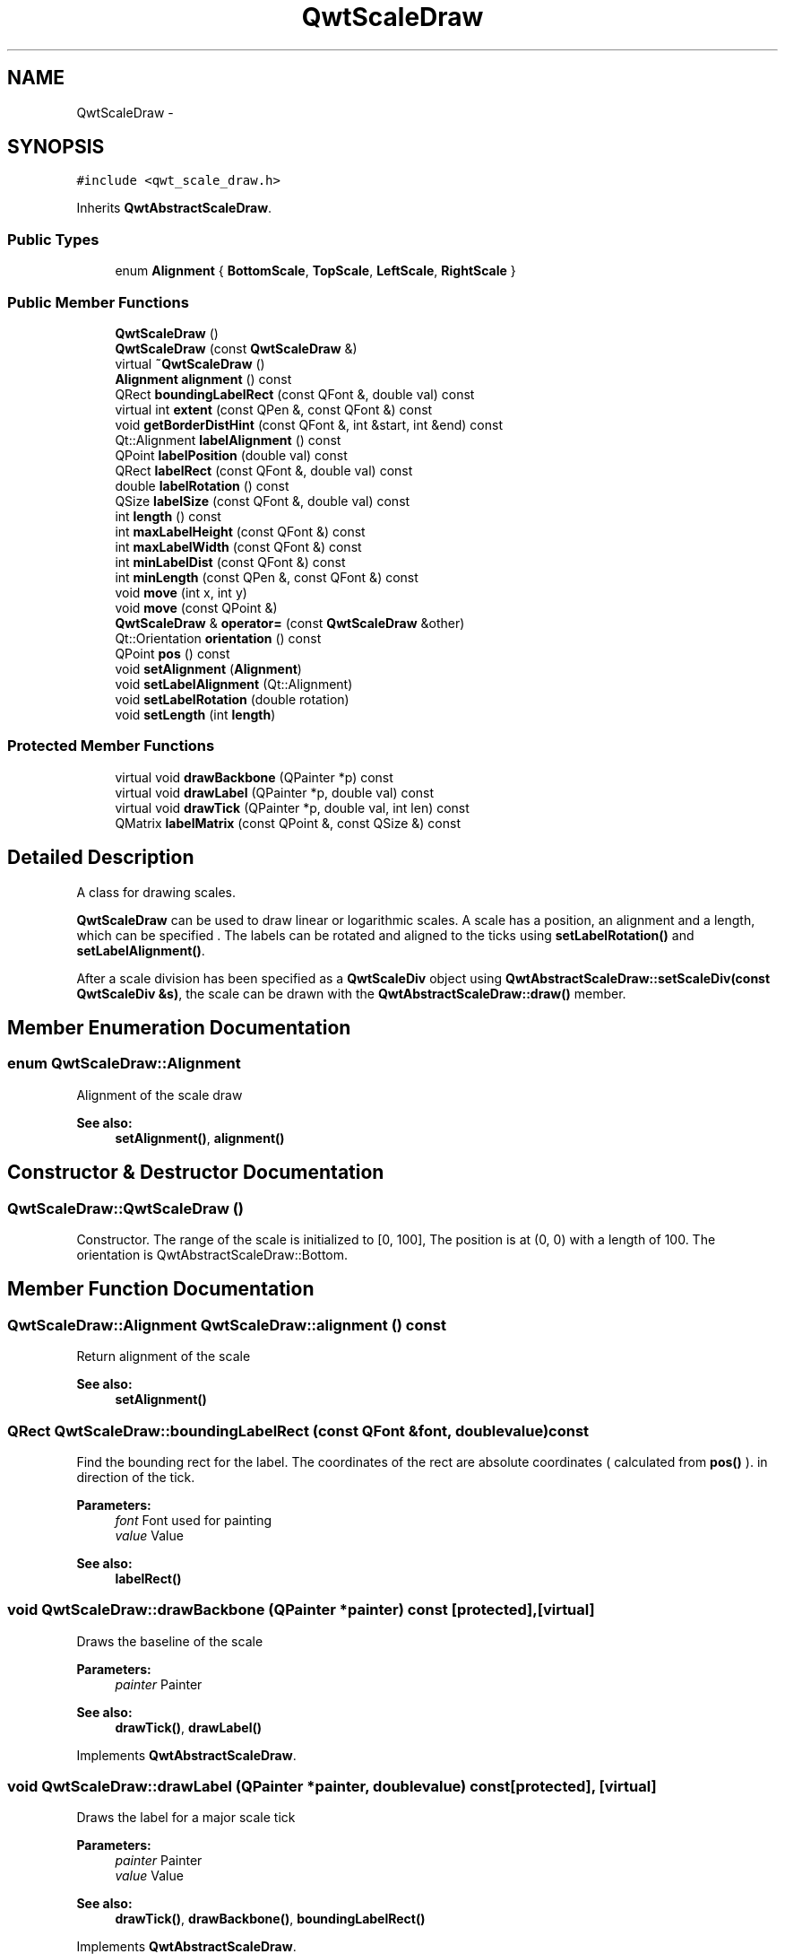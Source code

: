 .TH "QwtScaleDraw" 3 "Tue Nov 20 2012" "Version 5.2.3" "Qwt User's Guide" \" -*- nroff -*-
.ad l
.nh
.SH NAME
QwtScaleDraw \- 
.SH SYNOPSIS
.br
.PP
.PP
\fC#include <qwt_scale_draw\&.h>\fP
.PP
Inherits \fBQwtAbstractScaleDraw\fP\&.
.SS "Public Types"

.in +1c
.ti -1c
.RI "enum \fBAlignment\fP { \fBBottomScale\fP, \fBTopScale\fP, \fBLeftScale\fP, \fBRightScale\fP }"
.br
.in -1c
.SS "Public Member Functions"

.in +1c
.ti -1c
.RI "\fBQwtScaleDraw\fP ()"
.br
.ti -1c
.RI "\fBQwtScaleDraw\fP (const \fBQwtScaleDraw\fP &)"
.br
.ti -1c
.RI "virtual \fB~QwtScaleDraw\fP ()"
.br
.ti -1c
.RI "\fBAlignment\fP \fBalignment\fP () const "
.br
.ti -1c
.RI "QRect \fBboundingLabelRect\fP (const QFont &, double val) const "
.br
.ti -1c
.RI "virtual int \fBextent\fP (const QPen &, const QFont &) const "
.br
.ti -1c
.RI "void \fBgetBorderDistHint\fP (const QFont &, int &start, int &end) const "
.br
.ti -1c
.RI "Qt::Alignment \fBlabelAlignment\fP () const "
.br
.ti -1c
.RI "QPoint \fBlabelPosition\fP (double val) const "
.br
.ti -1c
.RI "QRect \fBlabelRect\fP (const QFont &, double val) const "
.br
.ti -1c
.RI "double \fBlabelRotation\fP () const "
.br
.ti -1c
.RI "QSize \fBlabelSize\fP (const QFont &, double val) const "
.br
.ti -1c
.RI "int \fBlength\fP () const "
.br
.ti -1c
.RI "int \fBmaxLabelHeight\fP (const QFont &) const "
.br
.ti -1c
.RI "int \fBmaxLabelWidth\fP (const QFont &) const "
.br
.ti -1c
.RI "int \fBminLabelDist\fP (const QFont &) const "
.br
.ti -1c
.RI "int \fBminLength\fP (const QPen &, const QFont &) const "
.br
.ti -1c
.RI "void \fBmove\fP (int x, int y)"
.br
.ti -1c
.RI "void \fBmove\fP (const QPoint &)"
.br
.ti -1c
.RI "\fBQwtScaleDraw\fP & \fBoperator=\fP (const \fBQwtScaleDraw\fP &other)"
.br
.ti -1c
.RI "Qt::Orientation \fBorientation\fP () const "
.br
.ti -1c
.RI "QPoint \fBpos\fP () const "
.br
.ti -1c
.RI "void \fBsetAlignment\fP (\fBAlignment\fP)"
.br
.ti -1c
.RI "void \fBsetLabelAlignment\fP (Qt::Alignment)"
.br
.ti -1c
.RI "void \fBsetLabelRotation\fP (double rotation)"
.br
.ti -1c
.RI "void \fBsetLength\fP (int \fBlength\fP)"
.br
.in -1c
.SS "Protected Member Functions"

.in +1c
.ti -1c
.RI "virtual void \fBdrawBackbone\fP (QPainter *p) const "
.br
.ti -1c
.RI "virtual void \fBdrawLabel\fP (QPainter *p, double val) const "
.br
.ti -1c
.RI "virtual void \fBdrawTick\fP (QPainter *p, double val, int len) const "
.br
.ti -1c
.RI "QMatrix \fBlabelMatrix\fP (const QPoint &, const QSize &) const "
.br
.in -1c
.SH "Detailed Description"
.PP 
A class for drawing scales\&. 

\fBQwtScaleDraw\fP can be used to draw linear or logarithmic scales\&. A scale has a position, an alignment and a length, which can be specified \&. The labels can be rotated and aligned to the ticks using \fBsetLabelRotation()\fP and \fBsetLabelAlignment()\fP\&.
.PP
After a scale division has been specified as a \fBQwtScaleDiv\fP object using \fBQwtAbstractScaleDraw::setScaleDiv(const QwtScaleDiv &s)\fP, the scale can be drawn with the \fBQwtAbstractScaleDraw::draw()\fP member\&. 
.SH "Member Enumeration Documentation"
.PP 
.SS "enum \fBQwtScaleDraw::Alignment\fP"
Alignment of the scale draw 
.PP
\fBSee also:\fP
.RS 4
\fBsetAlignment()\fP, \fBalignment()\fP 
.RE
.PP

.SH "Constructor & Destructor Documentation"
.PP 
.SS "QwtScaleDraw::QwtScaleDraw ()"

.PP
Constructor\&. The range of the scale is initialized to [0, 100], The position is at (0, 0) with a length of 100\&. The orientation is QwtAbstractScaleDraw::Bottom\&. 
.SH "Member Function Documentation"
.PP 
.SS "\fBQwtScaleDraw::Alignment\fP QwtScaleDraw::alignment () const"
Return alignment of the scale 
.PP
\fBSee also:\fP
.RS 4
\fBsetAlignment()\fP 
.RE
.PP

.SS "QRect QwtScaleDraw::boundingLabelRect (const QFont &font, doublevalue) const"
Find the bounding rect for the label\&. The coordinates of the rect are absolute coordinates ( calculated from \fBpos()\fP )\&. in direction of the tick\&.
.PP
\fBParameters:\fP
.RS 4
\fIfont\fP Font used for painting 
.br
\fIvalue\fP Value
.RE
.PP
\fBSee also:\fP
.RS 4
\fBlabelRect()\fP 
.RE
.PP

.SS "void QwtScaleDraw::drawBackbone (QPainter *painter) const\fC [protected]\fP, \fC [virtual]\fP"
Draws the baseline of the scale 
.PP
\fBParameters:\fP
.RS 4
\fIpainter\fP Painter
.RE
.PP
\fBSee also:\fP
.RS 4
\fBdrawTick()\fP, \fBdrawLabel()\fP 
.RE
.PP

.PP
Implements \fBQwtAbstractScaleDraw\fP\&.
.SS "void QwtScaleDraw::drawLabel (QPainter *painter, doublevalue) const\fC [protected]\fP, \fC [virtual]\fP"
Draws the label for a major scale tick
.PP
\fBParameters:\fP
.RS 4
\fIpainter\fP Painter 
.br
\fIvalue\fP Value
.RE
.PP
\fBSee also:\fP
.RS 4
\fBdrawTick()\fP, \fBdrawBackbone()\fP, \fBboundingLabelRect()\fP 
.RE
.PP

.PP
Implements \fBQwtAbstractScaleDraw\fP\&.
.SS "void QwtScaleDraw::drawTick (QPainter *painter, doublevalue, intlen) const\fC [protected]\fP, \fC [virtual]\fP"
Draw a tick
.PP
\fBParameters:\fP
.RS 4
\fIpainter\fP Painter 
.br
\fIvalue\fP Value of the tick 
.br
\fIlen\fP Lenght of the tick
.RE
.PP
\fBSee also:\fP
.RS 4
\fBdrawBackbone()\fP, \fBdrawLabel()\fP 
.RE
.PP

.PP
Implements \fBQwtAbstractScaleDraw\fP\&.
.SS "int QwtScaleDraw::extent (const QPen &pen, const QFont &font) const\fC [virtual]\fP"
Calculate the width/height that is needed for a vertical/horizontal scale\&.
.PP
The extent is calculated from the pen width of the backbone, the major tick length, the spacing and the maximum width/height of the labels\&.
.PP
\fBParameters:\fP
.RS 4
\fIpen\fP Pen that is used for painting backbone and ticks 
.br
\fIfont\fP Font used for painting the labels
.RE
.PP
\fBSee also:\fP
.RS 4
\fBminLength()\fP 
.RE
.PP

.PP
Implements \fBQwtAbstractScaleDraw\fP\&.
.SS "void QwtScaleDraw::getBorderDistHint (const QFont &font, int &start, int &end) const"

.PP
Determine the minimum border distance\&. This member function returns the minimum space needed to draw the mark labels at the scale's endpoints\&.
.PP
\fBParameters:\fP
.RS 4
\fIfont\fP Font 
.br
\fIstart\fP Start border distance 
.br
\fIend\fP End border distance 
.RE
.PP

.SS "Qt::Alignment QwtScaleDraw::labelAlignment () const"
\fBReturns:\fP
.RS 4
the label flags 
.RE
.PP
\fBSee also:\fP
.RS 4
\fBsetLabelAlignment()\fP, \fBlabelRotation()\fP 
.RE
.PP

.SS "QMatrix QwtScaleDraw::labelMatrix (const QPoint &pos, const QSize &size) const\fC [protected]\fP"
Calculate the matrix that is needed to paint a label depending on its alignment and rotation\&.
.PP
\fBParameters:\fP
.RS 4
\fIpos\fP Position where to paint the label 
.br
\fIsize\fP Size of the label
.RE
.PP
\fBSee also:\fP
.RS 4
\fBsetLabelAlignment()\fP, \fBsetLabelRotation()\fP 
.RE
.PP

.SS "QPoint QwtScaleDraw::labelPosition (doublevalue) const"
Find the position, where to paint a label
.PP
The position has a distance of \fBmajTickLength()\fP + \fBspacing()\fP + 1 from the backbone\&. The direction depends on the \fBalignment()\fP
.PP
\fBParameters:\fP
.RS 4
\fIvalue\fP Value 
.RE
.PP

.SS "QRect QwtScaleDraw::labelRect (const QFont &font, doublevalue) const"
Find the bounding rect for the label\&. The coordinates of the rect are relative to spacing + ticklength from the backbone in direction of the tick\&.
.PP
\fBParameters:\fP
.RS 4
\fIfont\fP Font used for painting 
.br
\fIvalue\fP Value 
.RE
.PP

.SS "double QwtScaleDraw::labelRotation () const"
\fBReturns:\fP
.RS 4
the label rotation 
.RE
.PP
\fBSee also:\fP
.RS 4
\fBsetLabelRotation()\fP, \fBlabelAlignment()\fP 
.RE
.PP

.SS "QSize QwtScaleDraw::labelSize (const QFont &font, doublevalue) const"
Calculate the size that is needed to draw a label
.PP
\fBParameters:\fP
.RS 4
\fIfont\fP Label font 
.br
\fIvalue\fP Value 
.RE
.PP

.SS "int QwtScaleDraw::length () const"
\fBReturns:\fP
.RS 4
the length of the backbone 
.RE
.PP
\fBSee also:\fP
.RS 4
\fBsetLength()\fP, \fBpos()\fP 
.RE
.PP

.SS "int QwtScaleDraw::maxLabelHeight (const QFont &font) const"
\fBParameters:\fP
.RS 4
\fIfont\fP Font 
.RE
.PP
\fBReturns:\fP
.RS 4
the maximum height of a label 
.RE
.PP

.SS "int QwtScaleDraw::maxLabelWidth (const QFont &font) const"
\fBParameters:\fP
.RS 4
\fIfont\fP Font 
.RE
.PP
\fBReturns:\fP
.RS 4
the maximum width of a label 
.RE
.PP

.SS "int QwtScaleDraw::minLabelDist (const QFont &font) const"
Determine the minimum distance between two labels, that is necessary that the texts don't overlap\&.
.PP
\fBParameters:\fP
.RS 4
\fIfont\fP Font 
.RE
.PP
\fBReturns:\fP
.RS 4
The maximum width of a label
.RE
.PP
\fBSee also:\fP
.RS 4
\fBgetBorderDistHint()\fP 
.RE
.PP

.SS "int QwtScaleDraw::minLength (const QPen &pen, const QFont &font) const"
Calculate the minimum length that is needed to draw the scale
.PP
\fBParameters:\fP
.RS 4
\fIpen\fP Pen that is used for painting backbone and ticks 
.br
\fIfont\fP Font used for painting the labels
.RE
.PP
\fBSee also:\fP
.RS 4
\fBextent()\fP 
.RE
.PP

.SS "void QwtScaleDraw::move (intx, inty)\fC [inline]\fP"
Move the position of the scale 
.PP
\fBSee also:\fP
.RS 4
\fBmove(const QPoint &)\fP 
.RE
.PP

.SS "void QwtScaleDraw::move (const QPoint &pos)"

.PP
Move the position of the scale\&. The meaning of the parameter pos depends on the alignment: 
.IP "\fBQwtScaleDraw::LeftScale \fP" 1c
The origin is the topmost point of the backbone\&. The backbone is a vertical line\&. Scale marks and labels are drawn at the left of the backbone\&. 
.IP "\fBQwtScaleDraw::RightScale \fP" 1c
The origin is the topmost point of the backbone\&. The backbone is a vertical line\&. Scale marks and labels are drawn at the right of the backbone\&. 
.IP "\fBQwtScaleDraw::TopScale \fP" 1c
The origin is the leftmost point of the backbone\&. The backbone is a horizontal line\&. Scale marks and labels are drawn above the backbone\&. 
.IP "\fBQwtScaleDraw::BottomScale \fP" 1c
The origin is the leftmost point of the backbone\&. The backbone is a horizontal line Scale marks and labels are drawn below the backbone\&. 
.PP
.PP
\fBParameters:\fP
.RS 4
\fIpos\fP Origin of the scale
.RE
.PP
\fBSee also:\fP
.RS 4
\fBpos()\fP, \fBsetLength()\fP 
.RE
.PP

.SS "Qt::Orientation QwtScaleDraw::orientation () const"
Return the orientation
.PP
TopScale, BottomScale are horizontal (Qt::Horizontal) scales, LeftScale, RightScale are vertical (Qt::Vertical) scales\&.
.PP
\fBSee also:\fP
.RS 4
\fBalignment()\fP 
.RE
.PP

.SS "QPoint QwtScaleDraw::pos () const"
\fBReturns:\fP
.RS 4
Origin of the scale 
.RE
.PP
\fBSee also:\fP
.RS 4
\fBmove()\fP, \fBlength()\fP 
.RE
.PP

.SS "void QwtScaleDraw::setAlignment (\fBAlignment\fPalign)"
Set the alignment of the scale
.PP
The default alignment is QwtScaleDraw::BottomScale 
.PP
\fBSee also:\fP
.RS 4
\fBalignment()\fP 
.RE
.PP

.SS "void QwtScaleDraw::setLabelAlignment (Qt::Alignmentalignment)"

.PP
Change the label flags\&. Labels are aligned to the point ticklength + spacing away from the backbone\&.
.PP
The alignment is relative to the orientation of the label text\&. In case of an flags of 0 the label will be aligned depending on the orientation of the scale: 
.PP
.nf
QwtScaleDraw::TopScale: Qt::AlignHCenter | Qt::AlignTop\n
QwtScaleDraw::BottomScale: Qt::AlignHCenter | Qt::AlignBottom\n
QwtScaleDraw::LeftScale: Qt::AlignLeft | Qt::AlignVCenter\n
QwtScaleDraw::RightScale: Qt::AlignRight | Qt::AlignVCenter\n

.fi
.PP
.PP
Changing the alignment is often necessary for rotated labels\&.
.PP
\fBParameters:\fP
.RS 4
\fIalignment\fP Or'd Qt::AlignmentFlags <see qnamespace\&.h>
.RE
.PP
\fBSee also:\fP
.RS 4
\fBsetLabelRotation()\fP, \fBlabelRotation()\fP, \fBlabelAlignment()\fP 
.RE
.PP
\fBWarning:\fP
.RS 4
The various alignments might be confusing\&. The alignment of the label is not the alignment of the scale and is not the alignment of the flags (QwtText::flags()) returned from \fBQwtAbstractScaleDraw::label()\fP\&. 
.RE
.PP

.SS "void QwtScaleDraw::setLabelRotation (doublerotation)"
Rotate all labels\&.
.PP
When changing the rotation, it might be necessary to adjust the label flags too\&. Finding a useful combination is often the result of try and error\&.
.PP
\fBParameters:\fP
.RS 4
\fIrotation\fP Angle in degrees\&. When changing the label rotation, the label flags often needs to be adjusted too\&.
.RE
.PP
\fBSee also:\fP
.RS 4
\fBsetLabelAlignment()\fP, \fBlabelRotation()\fP, \fBlabelAlignment()\fP\&. 
.RE
.PP

.SS "void QwtScaleDraw::setLength (intlength)"
Set the length of the backbone\&.
.PP
The length doesn't include the space needed for overlapping labels\&.
.PP
\fBSee also:\fP
.RS 4
\fBmove()\fP, \fBminLabelDist()\fP 
.RE
.PP


.SH "Author"
.PP 
Generated automatically by Doxygen for Qwt User's Guide from the source code\&.

